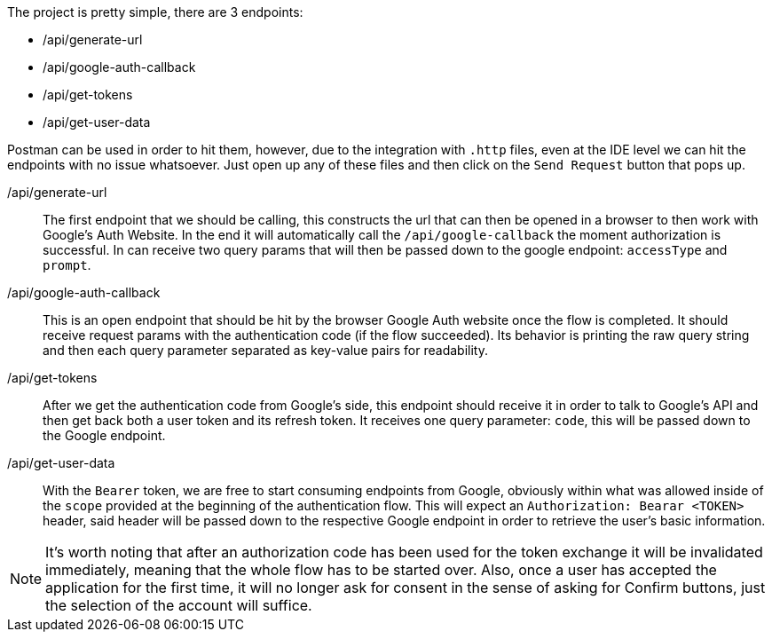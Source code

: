 The project is pretty simple, there are 3 endpoints:

- /api/generate-url
- /api/google-auth-callback
- /api/get-tokens
- /api/get-user-data

Postman can be used in order to hit them, however, due to the integration with 
`.http` files, even at the IDE level we can hit the endpoints with no issue whatsoever. 
Just open up any of these files and then click on the `Send Request` button that pops up.

/api/generate-url::
The first endpoint that we should be calling, this constructs the url that can then 
be opened in a browser to then work with Google's Auth Website. In the end it 
will automatically call the `/api/google-callback` the moment authorization is 
successful. In can receive two query params that will then be passed down to the 
google endpoint: `accessType` and `prompt`.
/api/google-auth-callback::
This is an open endpoint that should be hit by the browser Google Auth website 
once the flow is completed. It should receive request params with the authentication code 
(if the flow succeeded). Its behavior is printing the raw query string and then each query 
parameter separated as key-value pairs for readability.
/api/get-tokens::
After we get the authentication code from Google's side, this endpoint should receive 
it in order to talk to Google's API and then get back both a user token and its refresh 
token. It receives one query parameter: `code`, this will be passed down to the Google 
endpoint.
/api/get-user-data::
With the `Bearer` token, we are free to start consuming endpoints from Google, obviously 
within what was allowed inside of the `scope` provided at the beginning of the authentication 
flow. This will expect an `Authorization: Bearar <TOKEN>` header, said header will 
be passed down to the respective Google endpoint in order to retrieve the user's 
basic information.

[NOTE]
====
It's worth noting that after an authorization code has been used for the token exchange 
it will be invalidated immediately, meaning that the whole flow has to be started over. Also, 
once a user has accepted the application for the first time, it will no longer ask for 
consent in the sense of asking for Confirm buttons, just the selection of the account 
will suffice.
====